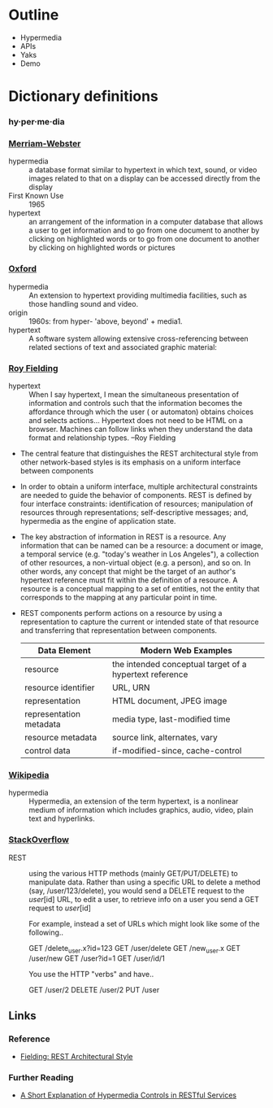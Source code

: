 #+REVEAL_ROOT: http://cdn.jsdelivr.net/reveal.js/2.5.0/

* Outline
  - Hypermedia
  - APIs
  - Yaks
  - Demo

* Dictionary definitions

*** hy·per·me·dia
*** [[http://www.merriam-webster.com/dictionary/hypermedia][Merriam-Webster]]
    - hypermedia :: a database format similar to hypertext in which text, sound, or video images
                    related to that on a display can be accessed directly from the display
    - First Known Use :: 1965
    - hypertext :: an arrangement of the information in a computer database that allows a user to
                   get information and to go from one document to another by clicking on highlighted
                   words or to go from one document to another by clicking on highlighted words or
                   pictures
*** [[http://www.oxforddictionaries.com/definition/english/hypermedia?q%3Dhypermedia][Oxford]]
    - hypermedia :: An extension to hypertext providing multimedia facilities, such as those
                    handling sound and video.
    - origin :: 1960s: from hyper- 'above, beyond' + media1.
    - hypertext :: A software system allowing extensive cross-referencing between related sections
                   of text and associated graphic material:
*** [[http://roy.gbiv.com/untangled/2008/rest-apis-must-be-hypertext-driven#comment-718][Roy Fielding]]
    - hypertext :: When I say hypertext, I mean the simultaneous presentation of information and
                   controls such that the information becomes the affordance through which the user (
                   or automaton) obtains choices and selects actions… Hypertext does not need to be
                   HTML on a browser. Machines can follow links when they understand the data format
                   and relationship types. –Roy Fielding

    - The central feature that distinguishes the REST architectural style from other network-based
                   styles is its emphasis on a uniform interface between components

    - In order to obtain a uniform interface, multiple architectural constraints are needed to guide
                   the behavior of components. REST is defined by four interface constraints:
                   identification of resources; manipulation of resources through representations;
                   self-descriptive messages; and, hypermedia as the engine of application state.

    - The key abstraction of information in REST is a resource. Any information that can be named
                   can be a resource: a document or image, a temporal service (e.g. "today's weather
                   in Los Angeles"), a collection of other resources, a non-virtual object (e.g. a
                   person), and so on. In other words, any concept that might be the target of an
                   author's hypertext reference must fit within the definition of a resource. A
                   resource is a conceptual mapping to a set of entities, not the entity that
                   corresponds to the mapping at any particular point in time.

    -  REST components perform actions on a resource by using a representation to capture the
                   current or intended state of that resource and transferring that representation
                   between components.

       | Data Element            | Modern Web Examples                                     |
       |-------------------------+---------------------------------------------------------|
       | resource                | the intended conceptual target of a hypertext reference |
       | resource identifier     | URL, URN                                                |
       | representation          | HTML document, JPEG image                               |
       | representation metadata | media type, last-modified time                          |
       | resource metadata       | source link, alternates, vary                           |
       | control data            | if-modified-since, cache-control                        |

*** [[http://en.wikipedia.org/wiki/Hypermedia][Wikipedia]]
    + hypermedia :: Hypermedia, an extension of the term hypertext, is a nonlinear medium of information which includes graphics, audio, video, plain text and hyperlinks.

*** [[http://stackoverflow.com/questions/671118/what-exactly-is-restful-programming][StackOverflow]]


    - REST :: using the various HTTP methods (mainly GET/PUT/DELETE) to manipulate data.
              Rather than using a specific URL to delete a method (say, /user/123/delete), you would
              send a DELETE request to the /user/[id] URL, to edit a user, to retrieve info on
              a user you send a GET request to /user/[id]

              For example, instead a set of URLs which might look like some of the following..

              GET /delete_user.x?id=123
              GET /user/delete
              GET /new_user.x
              GET /user/new
              GET /user?id=1
              GET /user/id/1

              You use the HTTP "verbs" and have..

              GET /user/2
              DELETE /user/2
              PUT /user

** Links
*** Reference
    - [[http://www.ics.uci.edu/~fielding/pubs/dissertation/rest_arch_style.htm][Fielding: REST Architectural Style]]
*** Further Reading
    - [[http://blueprintforge.com/blog/2012/01/01/a-short-explanation-of-hypermedia-controls-in-restful-services/][A Short Explanation of Hypermedia Controls in RESTful Services]]

